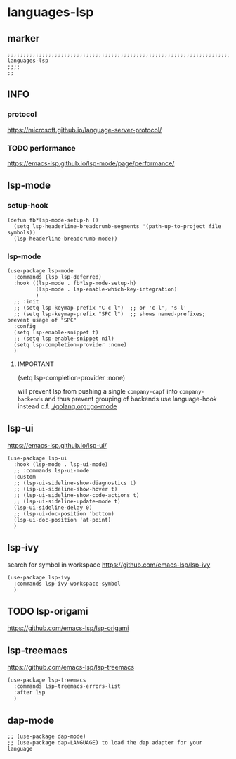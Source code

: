 * languages-lsp
** marker
#+begin_src elisp
  ;;;;;;;;;;;;;;;;;;;;;;;;;;;;;;;;;;;;;;;;;;;;;;;;;;;;;;;;;;;;;;;;;;;;;;;;;;;;;;;;;;;;;;;;;;;;;;;;;;;;; languages-lsp
  ;;;;
  ;;
#+end_src
** INFO
*** protocol
https://microsoft.github.io/language-server-protocol/
*** TODO performance
https://emacs-lsp.github.io/lsp-mode/page/performance/
** lsp-mode
*** setup-hook
#+begin_src elisp
  (defun fb*lsp-mode-setup-h ()
    (setq lsp-headerline-breadcrumb-segments '(path-up-to-project file symbols))
    (lsp-headerline-breadcrumb-mode))
#+end_src
*** lsp-mode
#+begin_src elisp
  (use-package lsp-mode
    :commands (lsp lsp-deferred)
    :hook ((lsp-mode . fb*lsp-mode-setup-h)
           (lsp-mode . lsp-enable-which-key-integration)
           )
    ;; :init
    ;; (setq lsp-keymap-prefix "C-c l")  ;; or 'c-l', 's-l'
    ;; (setq lsp-keymap-prefix "SPC l")  ;; shows named-prefixes; prevent usage of "SPC"
    :config
    (setq lsp-enable-snippet t)
    ;; (setq lsp-enable-snippet nil)
    (setq lsp-completion-provider :none)
    )
#+end_src
**** IMPORTANT
#+begin_example elisp :tangle no
  (setq lsp-completion-provider :none)
#+end_example
will prevent lsp from pushing a single ~company-capf~ into ~company-backends~
and thus prevent grouping of backends
use language-hook instead c.f. [[file:golang.org::*go-mode][./golang.org::go-mode]]
** lsp-ui
https://emacs-lsp.github.io/lsp-ui/
#+begin_src elisp
  (use-package lsp-ui
    :hook (lsp-mode . lsp-ui-mode)
    ;; :commands lsp-ui-mode
    :custom
    ;; (lsp-ui-sideline-show-diagnostics t)
    ;; (lsp-ui-sideline-show-hover t)
    ;; (lsp-ui-sideline-show-code-actions t)
    ;; (lsp-ui-sideline-update-mode t)
    (lsp-ui-sideline-delay 0)
    ;; (lsp-ui-doc-position 'bottom)
    (lsp-ui-doc-position 'at-point)
    )
#+end_src
** lsp-ivy
search for  symbol in workspace
https://github.com/emacs-lsp/lsp-ivy
#+begin_src elisp
  (use-package lsp-ivy
    :commands lsp-ivy-workspace-symbol
    )
#+end_src
** TODO lsp-origami
https://github.com/emacs-lsp/lsp-origami
** lsp-treemacs
https://github.com/emacs-lsp/lsp-treemacs
#+begin_src elisp
  (use-package lsp-treemacs
    :commands lsp-treemacs-errors-list
    :after lsp
    )
#+end_src
** dap-mode
#+begin_src elisp
  ;; (use-package dap-mode)
  ;; (use-package dap-LANGUAGE) to load the dap adapter for your language
#+end_src
